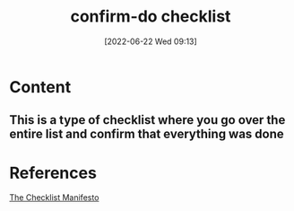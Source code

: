 :PROPERTIES:
:ID:       4702dd65-58a6-4846-916e-47c21da7d8bb
:END:
#+title: confirm-do checklist
#+date: [2022-06-22 Wed 09:13]
* Content
** This is a type of checklist where you go over the entire list and confirm that everything was done

* References
[[id:ae811ef3-6e5f-4546-be34-b00ad2eb50fa][The Checklist Manifesto]]
